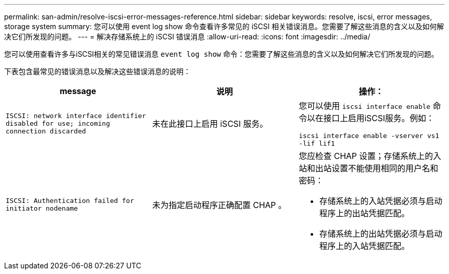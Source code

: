 ---
permalink: san-admin/resolve-iscsi-error-messages-reference.html 
sidebar: sidebar 
keywords: resolve, iscsi, error messages, storage system 
summary: 您可以使用 event log show 命令查看许多常见的 iSCSI 相关错误消息。您需要了解这些消息的含义以及如何解决它们所发现的问题。 
---
= 解决存储系统上的 iSCSI 错误消息
:allow-uri-read: 
:icons: font
:imagesdir: ../media/


[role="lead"]
您可以使用查看许多与iSCSI相关的常见错误消息 `event log show` 命令：您需要了解这些消息的含义以及如何解决它们所发现的问题。

下表包含最常见的错误消息以及解决这些错误消息的说明：

[cols="3*"]
|===
| message | 说明 | 操作： 


 a| 
`ISCSI: network interface identifier disabled for use; incoming connection discarded`
 a| 
未在此接口上启用 iSCSI 服务。
 a| 
您可以使用 `iscsi interface enable` 命令以在接口上启用iSCSI服务。例如：

`iscsi interface enable -vserver vs1 -lif lif1`



 a| 
`ISCSI: Authentication failed for initiator nodename`
 a| 
未为指定启动程序正确配置 CHAP 。
 a| 
您应检查 CHAP 设置；存储系统上的入站和出站设置不能使用相同的用户名和密码：

* 存储系统上的入站凭据必须与启动程序上的出站凭据匹配。
* 存储系统上的出站凭据必须与启动程序上的入站凭据匹配。


|===